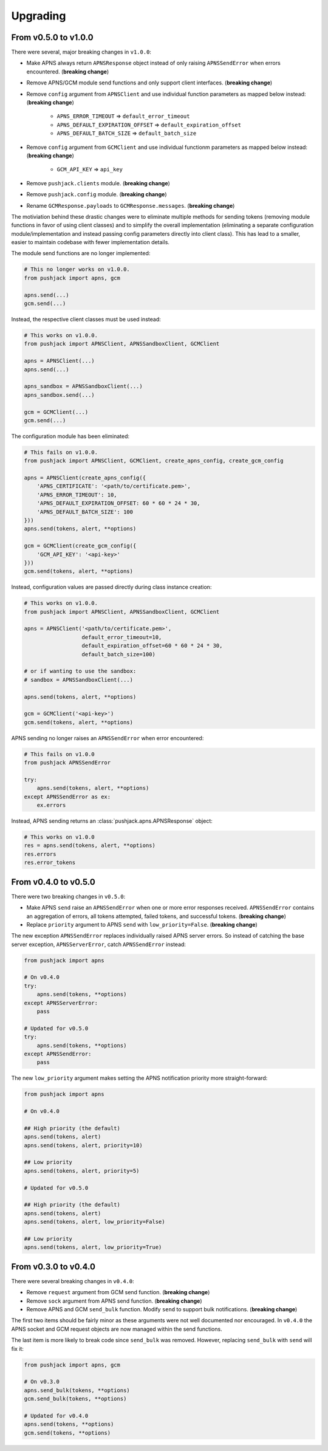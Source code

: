 .. _upgrading:

Upgrading
=========


From v0.5.0 to v1.0.0
---------------------

There were several, major breaking changes in ``v1.0.0``:

- Make APNS always return ``APNSResponse`` object instead of only raising ``APNSSendError`` when errors encountered. (**breaking change**)
- Remove APNS/GCM module send functions and only support client interfaces. (**breaking change**)
- Remove ``config`` argument from ``APNSClient`` and use individual function parameters as mapped below instead: (**breaking change**)

    - ``APNS_ERROR_TIMEOUT`` => ``default_error_timeout``
    - ``APNS_DEFAULT_EXPIRATION_OFFSET`` => ``default_expiration_offset``
    - ``APNS_DEFAULT_BATCH_SIZE`` => ``default_batch_size``

- Remove ``config`` argument from ``GCMClient`` and use individual functionm parameters as mapped below instead: (**breaking change**)

    - ``GCM_API_KEY`` => ``api_key``

- Remove ``pushjack.clients`` module. (**breaking change**)
- Remove ``pushjack.config`` module. (**breaking change**)
- Rename ``GCMResponse.payloads`` to ``GCMResponse.messages``. (**breaking change**)

The motiviation behind these drastic changes were to eliminate multiple methods for sending tokens (removing module functions in favor of using client classes) and to simplify the overall implementation (eliminating a separate configuration module/implementation and instead passing config parameters directly into client class). This has lead to a smaller, easier to maintain codebase with fewer implementation details.

The module send functions are no longer implemented:

.. code-block:: python

    # This no longer works on v1.0.0.
    from pushjack import apns, gcm

    apns.send(...)
    gcm.send(...)


Instead, the respective client classes must be used instead:

.. code-block:: python

    # This works on v1.0.0.
    from pushjack import APNSClient, APNSSandboxClient, GCMClient

    apns = APNSClient(...)
    apns.send(...)

    apns_sandbox = APNSSandboxClient(...)
    apns_sandbox.send(...)

    gcm = GCMClient(...)
    gcm.send(...)


The configuration module has been eliminated:

.. code-block:: python

    # This fails on v1.0.0.
    from pushjack import APNSClient, GCMClient, create_apns_config, create_gcm_config

    apns = APNSClient(create_apns_config({
        'APNS_CERTIFICATE': '<path/to/certificate.pem>',
        'APNS_ERROR_TIMEOUT': 10,
        'APNS_DEFAULT_EXPIRATION_OFFSET: 60 * 60 * 24 * 30,
        'APNS_DEFAULT_BATCH_SIZE': 100
    }))
    apns.send(tokens, alert, **options)

    gcm = GCMClient(create_gcm_config({
        'GCM_API_KEY': '<api-key>'
    }))
    gcm.send(tokens, alert, **options)


Instead, configuration values are passed directly during class instance creation:

.. code-block:: python

    # This works on v1.0.0.
    from pushjack import APNSClient, APNSSandboxClient, GCMClient

    apns = APNSClient('<path/to/certificate.pem>',
                      default_error_timeout=10,
                      default_expiration_offset=60 * 60 * 24 * 30,
                      default_batch_size=100)

    # or if wanting to use the sandbox:
    # sandbox = APNSSandboxClient(...)

    apns.send(tokens, alert, **options)

    gcm = GCMClient('<api-key>')
    gcm.send(tokens, alert, **options)


APNS sending no longer raises an ``APNSSendError`` when error encountered:

.. code-block:: python

    # This fails on v1.0.0
    from pushjack APNSSendError

    try:
        apns.send(tokens, alert, **options)
    except APNSSendError as ex:
        ex.errors


Instead, APNS sending returns an :class:`pushjack.apns.APNSResponse` object:

.. code-block:: python

    # This works on v1.0.0
    res = apns.send(tokens, alert, **options)
    res.errors
    res.error_tokens


From v0.4.0 to v0.5.0
---------------------

There were two breaking changes in ``v0.5.0``:

- Make APNS ``send`` raise an ``APNSSendError`` when one or more error responses received. ``APNSSendError`` contains an aggregation of errors, all tokens attempted, failed tokens, and successful tokens. (**breaking change**)
- Replace ``priority`` argument to APNS ``send`` with ``low_priority=False``. (**breaking change**)

The new exception ``APNSSendError`` replaces individually raised APNS server errors. So instead of catching the base server exception, ``APNSServerError``, catch ``APNSSendError`` instead:


.. code-block:: python

    from pushjack import apns

    # On v0.4.0
    try:
        apns.send(tokens, **options)
    except APNSServerError:
        pass

    # Updated for v0.5.0
    try:
        apns.send(tokens, **options)
    except APNSSendError:
        pass


The new ``low_priority`` argument makes setting the APNS notification priority more straight-forward:


.. code-block:: python

    from pushjack import apns

    # On v0.4.0

    ## High priority (the default)
    apns.send(tokens, alert)
    apns.send(tokens, alert, priority=10)

    ## Low priority
    apns.send(tokens, alert, priority=5)

    # Updated for v0.5.0

    ## High priority (the default)
    apns.send(tokens, alert)
    apns.send(tokens, alert, low_priority=False)

    ## Low priority
    apns.send(tokens, alert, low_priority=True)


From v0.3.0 to v0.4.0
---------------------

There were several breaking changes in ``v0.4.0``:

- Remove ``request`` argument from GCM send function. (**breaking change**)
- Remove ``sock`` argument from APNS send function. (**breaking change**)
- Remove APNS and GCM ``send_bulk`` function. Modify ``send`` to support bulk notifications. (**breaking change**)

The first two items should be fairly minor as these arguments were not well documented nor encouraged. In ``v0.4.0`` the APNS socket and GCM request objects are now managed within the send functions.

The last item is more likely to break code since ``send_bulk`` was removed. However, replacing ``send_bulk`` with ``send`` will fix it:


.. code-block:: python

    from pushjack import apns, gcm

    # On v0.3.0
    apns.send_bulk(tokens, **options)
    gcm.send_bulk(tokens, **options)

    # Updated for v0.4.0
    apns.send(tokens, **options)
    gcm.send(tokens, **options)
